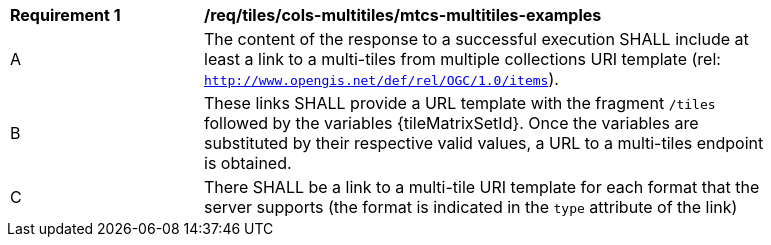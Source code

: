 [[req_tiles_cols-multitiles_mtcs-multitiles-examples]]
[width="90%",cols="2,6a"]
|===
^|*Requirement {counter:req-id}* |*/req/tiles/cols-multitiles/mtcs-multitiles-examples*
^|A |The content of the response to a successful execution SHALL include at least a link to a multi-tiles from multiple collections URI template (rel: `http://www.opengis.net/def/rel/OGC/1.0/items`).
^|B |These links SHALL provide a URL template with the fragment `/tiles` followed by the variables {tileMatrixSetId}. Once the variables are substituted by their respective valid values, a URL to a multi-tiles endpoint is obtained.
^|C |There SHALL be a link to a multi-tile URI template for each format that the server supports (the format is indicated in the `type` attribute of the link)
|===
